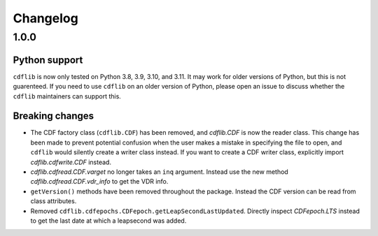 =========
Changelog
=========

1.0.0
=====

Python support
--------------
``cdflib`` is now only tested on Python 3.8, 3.9, 3.10, and 3.11. It may work
for older versions of Python, but this is not guarenteed. If you need to
use ``cdflib`` on an older version of Python, please open an issue to
discuss whether the ``cdflib`` maintainers can support this.

Breaking changes
----------------
- The CDF factory class (``cdflib.CDF``) has been removed, and `cdflib.CDF`
  is now the reader class. This change has been made to prevent potential
  confusion when the user makes a mistake in specifying the file to open,
  and ``cdflib`` would silently create a writer class instead. If you want
  to create a CDF writer class, explicitly import `cdflib.cdfwrite.CDF`
  instead.
- `cdflib.cdfread.CDF.varget` no longer takes an ``inq`` argument. Instead
  use the new method `cdflib.cdfread.CDF.vdr_info` to get the VDR info.
- ``getVersion()`` methods have been removed throughout the package. Instead
  the CDF version can be read from class attributes.
- Removed ``cdflib.cdfepochs.CDFepoch.getLeapSecondLastUpdated``.
  Directly inspect `CDFepoch.LTS` instead to get the last date at which a
  leapsecond was added.

